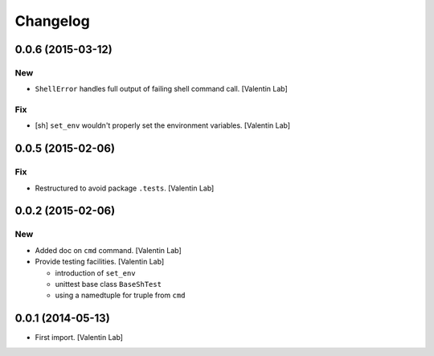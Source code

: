 Changelog
=========

0.0.6 (2015-03-12)
------------------

New
~~~

- ``ShellError`` handles full output of failing shell command call.
  [Valentin Lab]

Fix
~~~

- [sh] ``set_env`` wouldn't properly set the environment variables.
  [Valentin Lab]

0.0.5 (2015-02-06)
------------------

Fix
~~~

- Restructured to avoid package ``.tests``. [Valentin Lab]

0.0.2 (2015-02-06)
------------------

New
~~~

- Added doc on ``cmd`` command. [Valentin Lab]

- Provide testing facilities. [Valentin Lab]

  - introduction of ``set_env``
  - unittest base class ``BaseShTest``
  - using a namedtuple for truple from ``cmd``

0.0.1 (2014-05-13)
------------------

- First import. [Valentin Lab]


